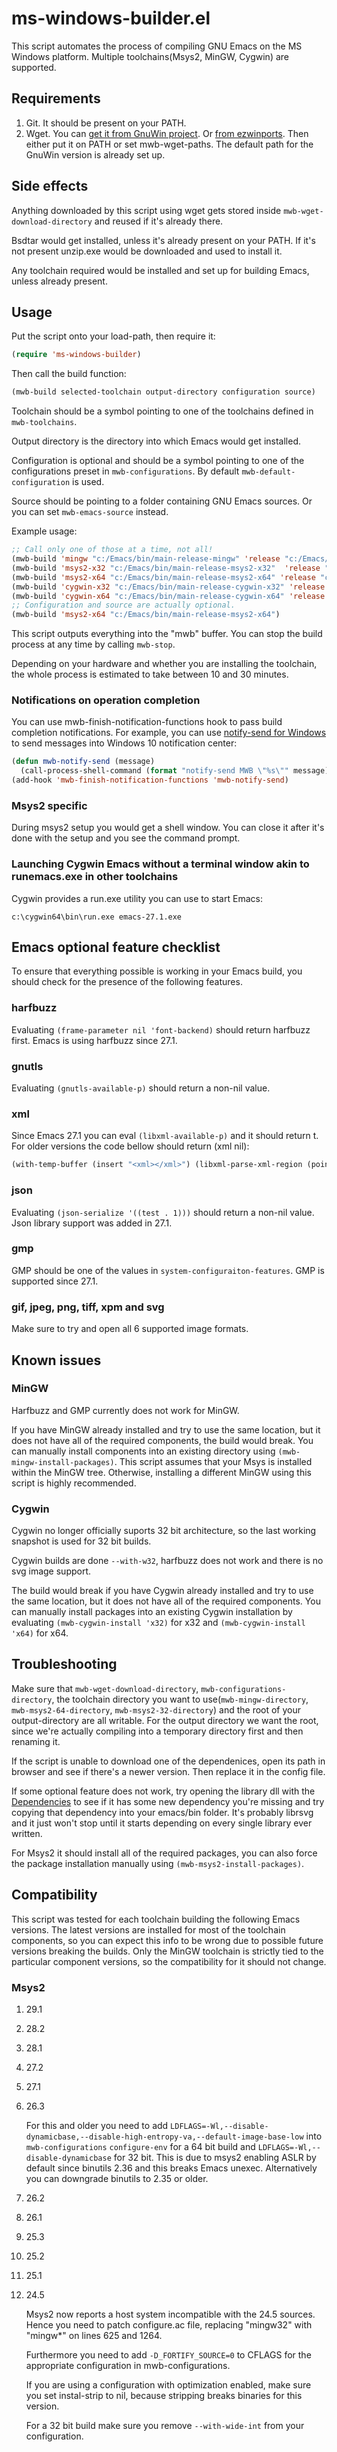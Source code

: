 * ms-windows-builder.el
This script automates the process of compiling GNU Emacs on the MS Windows platform.  Multiple toolchains(Msys2, MinGW, Cygwin) are supported.

** Requirements
1. Git.  It should be present on your PATH.
2. Wget.  You can [[http://gnuwin32.sourceforge.net/packages/wget.htm][get it from GnuWin project]].  Or [[https://sourceforge.net/projects/ezwinports/files/wget-1.16.1-w32-bin.zip/download][from ezwinports]].  Then either put it on PATH or set mwb-wget-paths.  The default path for the GnuWin version is already set up.
** Side effects
Anything downloaded by this script using wget gets stored inside ~mwb-wget-download-directory~ and reused if it's already there.

Bsdtar would get installed, unless it's already present on your PATH.  If it's not present unzip.exe would be downloaded and used to install it.

Any toolchain required would be installed and set up for building Emacs, unless already present.
** Usage
Put the script onto your load-path, then require it:
#+BEGIN_SRC emacs-lisp
(require 'ms-windows-builder)
#+end_src
Then call the build function:
#+BEGIN_SRC emacs-lisp
(mwb-build selected-toolchain output-directory configuration source)
#+end_src
Toolchain should be a symbol pointing to one of the toolchains defined in ~mwb-toolchains~.

Output directory is the directory into which Emacs would get installed.

Configuration is optional and should be a symbol pointing to one of the configurations preset in ~mwb-configurations~.  By default ~mwb-default-configuration~ is used.

Source should be pointing to a folder containing GNU Emacs sources.  Or you can set ~mwb-emacs-source~ instead.

Example usage:
#+BEGIN_SRC emacs-lisp
  ;; Call only one of those at a time, not all!
  (mwb-build 'mingw "c:/Emacs/bin/main-release-mingw" 'release "c:/Emacs/source/repo")
  (mwb-build 'msys2-x32 "c:/Emacs/bin/main-release-msys2-x32"  'release "c:/Emacs/source/repo")
  (mwb-build 'msys2-x64 "c:/Emacs/bin/main-release-msys2-x64" 'release "c:/Emacs/source/repo")
  (mwb-build 'cygwin-x32 "c:/Emacs/bin/main-release-cygwin-x32" 'release "c:/Emacs/source/repo")
  (mwb-build 'cygwin-x64 "c:/Emacs/bin/main-release-cygwin-x64" 'release "c:/Emacs/source/repo")
  ;; Configuration and source are actually optional.
  (mwb-build 'msys2-x64 "c:/Emacs/bin/main-release-msys2-x64")
#+end_src

This script outputs everything into the "mwb" buffer.  You can stop the build process at any time by calling ~mwb-stop~.

Depending on your hardware and whether you are installing the toolchain, the whole process is estimated to take between 10 and 30 minutes.
*** Notifications on operation completion
You can use mwb-finish-notification-functions hook to pass build completion notifications.  For example, you can use [[https://github.com/vaskovsky/notify-send][notify-send for Windows]] to send messages into Windows 10 notification center:
#+begin_src emacs-lisp
  (defun mwb-notify-send (message)
    (call-process-shell-command (format "notify-send MWB \"%s\"" message)))
  (add-hook 'mwb-finish-notification-functions 'mwb-notify-send)
#+end_src
*** Msys2 specific
During msys2 setup you would get a shell window.  You can close it after it's done with the setup and you see the command prompt.
*** Launching Cygwin Emacs without a terminal window akin to runemacs.exe in other toolchains
Cygwin provides a run.exe utility you can use to start Emacs:
#+BEGIN_SRC eshell
c:\cygwin64\bin\run.exe emacs-27.1.exe
#+end_src
** Emacs optional feature checklist
To ensure that everything possible is working in your Emacs build, you should check for the presence of the following features.
*** harfbuzz
Evaluating ~(frame-parameter nil 'font-backend)~ should return harfbuzz first.  Emacs is using harfbuzz since 27.1.
*** gnutls
Evaluating ~(gnutls-available-p)~ should return a non-nil value.
*** xml
Since Emacs 27.1 you can eval ~(libxml-available-p)~ and it should return t.  For older versions the code bellow should return (xml nil):
#+begin_src emacs-lisp
(with-temp-buffer (insert "<xml></xml>") (libxml-parse-xml-region (point-min) (point-max)))
#+end_src
*** json
Evaluating ~(json-serialize '((test . 1)))~ should return a non-nil value.  Json library support was added in 27.1.
*** gmp
GMP should be one of the values in ~system-configuraiton-features~.  GMP is supported since 27.1.
*** gif, jpeg, png, tiff, xpm and svg
Make sure to try and open all 6 supported image formats.
** Known issues
*** MinGW
Harfbuzz and GMP currently does not work for MinGW.

If you have MinGW already installed and try to use the same location, but it does not have all of the required components, the build would break.  You can manually install components into an existing directory using ~(mwb-mingw-install-packages)~.  This script assumes that your Msys is installed within the MinGW tree.  Otherwise, installing a different MinGW using this script is highly recommended.
*** Cygwin
Cygwin no longer officially suports 32 bit architecture, so the last working snapshot is used for 32 bit builds.

Cygwin builds are done ~--with-w32~, harfbuzz does not work and there is no svg image support.

The build would break if you have Cygwin already installed and try to use the same location, but it does not have all of the required components.  You can manually install packages into an existing Cygwin installation by evaluating ~(mwb-cygwin-install 'x32)~ for x32 and ~(mwb-cygwin-install 'x64)~ for x64.
** Troubleshooting
Make sure that ~mwb-wget-download-directory~, ~mwb-configurations-directory~, the toolchain directory you want to use(~mwb-mingw-directory~, ~mwb-msys2-64-directory~, ~mwb-msys2-32-directory~) and the root of your output-directory are all writable.  For the output directory we want the root, since we're actually compiling into a temporary directory first and then renaming it.

If the script is unable to download one of the dependenices, open its path in browser and see if there's a newer version.  Then replace it in the config file.

If some optional feature does not work, try opening the library dll with the [[https://github.com/lucasg/Dependencies][Dependencies]] to see if it has some new dependency you're missing and try copying that dependency into your emacs/bin folder.  It's probably librsvg and it just won't stop until it starts depending on every single library ever written.

For Msys2 it should install all of the required packages, you can also force the package installation manually using ~(mwb-msys2-install-packages)~.
** Compatibility
This script was tested for each toolchain building the following Emacs versions.  The latest versions are installed for most of the toolchain components, so you can expect this info to be wrong due to possible future versions breaking the builds.  Only the MinGW toolchain is strictly tied to the particular component versions, so the compatibility for it should not change.
*** Msys2
**** 29.1
**** 28.2
**** 28.1
**** 27.2
**** 27.1
**** 26.3
For this and older you need to add ~LDFLAGS=-Wl,--disable-dynamicbase,--disable-high-entropy-va,--default-image-base-low~ into ~mwb-configurations~ ~configure-env~ for a 64 bit build and ~LDFLAGS=-Wl,--disable-dynamicbase~ for 32 bit.  This is due to msys2 enabling ASLR by default since binutils 2.36 and this breaks Emacs unexec.  Alternatively you can downgrade binutils to 2.35 or older.
**** 26.2
**** 26.1
**** 25.3
**** 25.2
**** 25.1
**** 24.5
Msys2 now reports a host system incompatible with the 24.5 sources.  Hence you need to patch configure.ac file, replacing "mingw32" with "mingw*" on lines 625 and 1264.

Furthermore you need to add ~-D_FORTIFY_SOURCE=0~ to CFLAGS for the appropriate configuration in mwb-configurations.

If you are using a configuration with optimization enabled, make sure you set instal-strip to nil, because stripping breaks binaries for this version.

For a 32 bit build make sure you remove ~--with-wide-int~ from your configuration.
**** 24.4
*** MingGW
**** 29.1
**** 28.2
**** 28.1
**** 27.2
**** 27.1
**** 26.3
**** 26.2
**** 26.1
For this and older you need to enable the use of the older, sourceforge-only, MinGW distribution in the config file.
**** 25.3
**** 25.2
**** 25.1
For this version and older you need to enable the use of the older dependencies in the config file.
**** 24.5
When building this and older remove ~--with-wide-int~ from the configuration you're using in mwb-configurations.  You also should not use any configuration that combines optimization(-O > 0) and debug info(-gdwarfX, -gX), since this results in corrupted binaries.
**** 24.4
*** Cygwin
**** 29.1
**** 28.2
**** 28.1
**** 27.2
**** 27.1
**** 26.3
**** 26.2
**** 26.1
**** 25.3
**** 25.2
**** 25.1
**** 24.5
When building this and older you need to use an old Cygwin snapshot from [[http://www.crouchingtigerhiddenfruitbat.org/Cygwin/timemachine.html][Cygwin Time Machine]].

For 64 bit build:
#+begin_src emacs-lisp
  (setq mwb-cygwin-install-extra-args '("-X")
        mwb-cygwin-site "http://ctm.crouchingtigerhiddenfruitbat.org/pub/cygwin/circa/64bit/2016/02/18/234032")
#+end_src
For 32 bit build:
#+begin_src emacs-lisp
  (setq mwb-cygwin-install-extra-args '("-X")
        mwb-cygwin-site "http://ctm.crouchingtigerhiddenfruitbat.org/pub/cygwin/circa/2016/02/19/144014")
#+end_src

Cygwin snapshots newer than 2016-04-10 [[https://cygwin.com/pipermail/cygwin/2017-October/234695.html][are not compatible]] with the Glib version used by Emacs 24.  Snapshots newer than 2016-02-19 fail during Emacs bootstrap.

On top of that you need to patch src/profiler.c around line 220 by adding:
#+begin_src c
  /* timer_getoverrun is not implemented on Cygwin, but the following
     seems to be good enough for profiling. */
  #ifdef CYGWIN
  #define timer_getoverrun(x) 0
  #endif
#+end_src
**** 24.4
